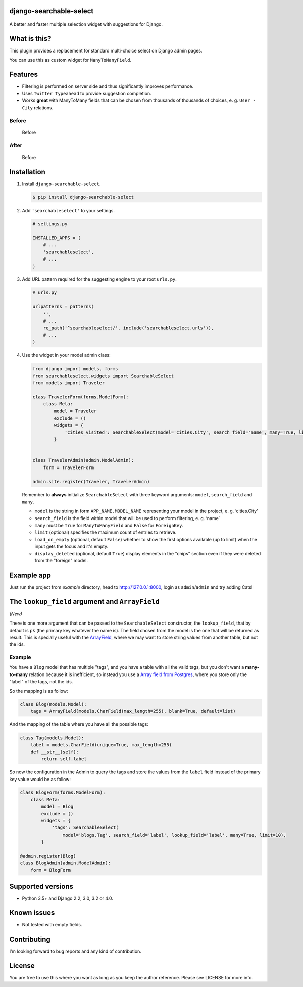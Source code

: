django-searchable-select
========================

.. figure:: https://coveralls.io/repos/github/and3rson/django-searchable-select/badge.svg

A better and faster multiple selection widget with suggestions for Django.

What is this?
=============

This plugin provides a replacement for standard multi-choice select on
Django admin pages.

You can use this as custom widget for ``ManyToManyField``.

Features
========

-  Filtering is performed on server side and thus significantly improves
   performance.
-  Uses ``Twitter Typeahead`` to provide suggestion completion.
-  Works **great** with ManyToMany fields that can be chosen from
   thousands of thousands of choices, e. g. ``User - City`` relations.

Before
~~~~~~

.. figure:: https://habrastorage.org/files/dd9/f17/87e/dd9f1787e0dd4e05826fdde08e270609.png
   :alt: Before

   Before

After
~~~~~

.. figure:: https://habrastorage.org/files/db2/c87/460/db2c87460992470e9d8e19da307c169d.png
   :alt: Before

   Before

Installation
============

1. Install ``django-searchable-select``.

   .. code:: sh

       $ pip install django-searchable-select

2. Add ``'searchableselect'`` to your settings.

   .. code:: python

       # settings.py

       INSTALLED_APPS = (
           # ...
           'searchableselect',
           # ...
       )

3. Add URL pattern required for the suggesting engine to your root
   ``urls.py``.

   .. code:: python

       # urls.py

       urlpatterns = patterns(
           '',
           # ...
           re_path('^searchableselect/', include('searchableselect.urls')),
           # ...
       )

4. Use the widget in your model admin class:

   .. code:: python

       from django import models, forms
       from searchableselect.widgets import SearchableSelect
       from models import Traveler

       class TravelerForm(forms.ModelForm):
           class Meta:
               model = Traveler
               exclude = ()
               widgets = {
                   'cities_visited': SearchableSelect(model='cities.City', search_field='name', many=True, limit=10)
               }


       class TravelerAdmin(admin.ModelAdmin):
           form = TravelerForm

       admin.site.register(Traveler, TravelerAdmin)

   Remember to **always** initialize ``SearchableSelect`` with three
   keyword arguments: ``model``, ``search_field`` and ``many``.

   -  ``model`` is the string in form ``APP_NAME.MODEL_NAME``
      representing your model in the project, e. g. ‘cities.City’
   -  ``search_field`` is the field within model that will be used to
      perform filtering, e. g. ‘name’
   -  ``many`` must be ``True`` for ``ManyToManyField`` and ``False``
      for ``ForeignKey``.
   -  ``limit`` (optional) specifies the maximum count of entries to retrieve.
   -  ``load_on_empty`` (optional, default ``False``) whether to show the
      first options available (up to limit) when the input gets the focus
      and it's empty.
   -  ``display_deleted`` (optional, default ``True``) display elements in
      the "chips" section even if they were deleted from the "foreign" model.

Example app
===========

Just run the project from `example` directory, head to http://127.0.0.1:8000, login as ``admin``/``admin`` and try adding Cats!

The ``lookup_field`` argument and ``ArrayField``
================================================

*(New)*

There is one more argument that can be passed to the ``SearchableSelect`` constructor,
the ``lookup_field``, that by default is ``pk`` (the primary key whatever the
name is). The field chosen from the model is the one that will be returned as result.
This is specially useful with the
`ArrayField <https://docs.djangoproject.com/en/4.0/ref/contrib/postgres/fields/#django.contrib.postgres.fields.ArrayField>`_,
where we may want to store string values from another table, but not the ids.

Example
~~~~~~~

You have a ``Blog`` model that has multiple "tags", and you have
a table with all the valid tags, but you don't want a **many-to-many**
relation because it is inefficient, so instead you use a
`Array field from Postgres <https://www.postgresql.org/docs/current/arrays.html>`_,
where you store only the "label" of the tags, not the ids.

So the mapping is as follow:

.. code:: python

   class Blog(models.Model):
       tags = ArrayField(models.CharField(max_length=255), blank=True, default=list)

And the mapping of the table where you have all the possible tags:

.. code:: python

   class Tag(models.Model):
       label = models.CharField(unique=True, max_length=255)
       def __str__(self):
           return self.label

So now the configuration in the Admin to query the tags and store the values
from the ``label`` field instead of the primary key value would be as follow:

.. code:: python

   class BlogForm(forms.ModelForm):
       class Meta:
           model = Blog
           exclude = ()
           widgets = {
               'tags': SearchableSelect(
                   model='blogs.Tag', search_field='label', lookup_field='label', many=True, limit=10),
           }

   @admin.register(Blog)
   class BlogAdmin(admin.ModelAdmin):
       form = BlogForm


Supported versions
==================

- Python 3.5+ and Django 2.2, 3.0, 3.2 or 4.0.

Known issues
============

-  Not tested with empty fields.

Contributing
============

I’m looking forward to bug reports and any kind of contribution.

License
=======

You are free to use this where you want as long as you keep the author
reference. Please see LICENSE for more info.
